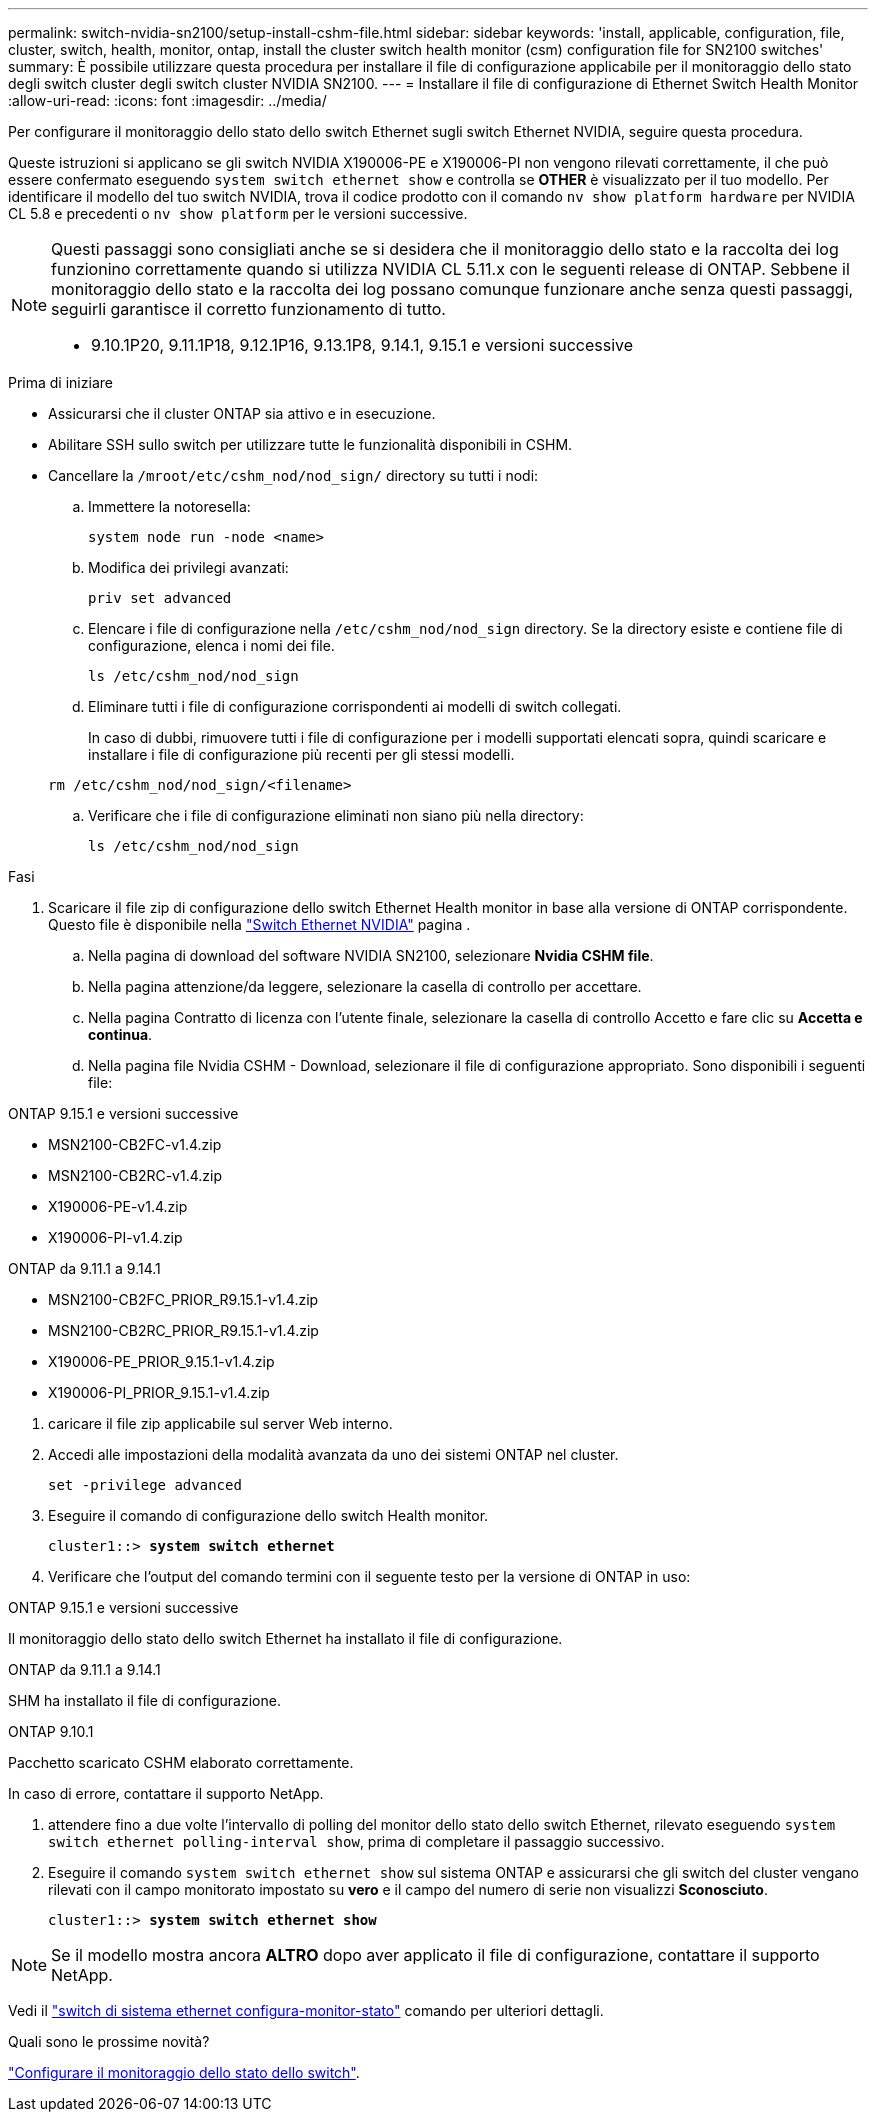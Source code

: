 ---
permalink: switch-nvidia-sn2100/setup-install-cshm-file.html 
sidebar: sidebar 
keywords: 'install, applicable, configuration, file, cluster, switch, health, monitor, ontap, install the cluster switch health monitor (csm) configuration file for SN2100 switches' 
summary: È possibile utilizzare questa procedura per installare il file di configurazione applicabile per il monitoraggio dello stato degli switch cluster degli switch cluster NVIDIA SN2100. 
---
= Installare il file di configurazione di Ethernet Switch Health Monitor
:allow-uri-read: 
:icons: font
:imagesdir: ../media/


[role="lead"]
Per configurare il monitoraggio dello stato dello switch Ethernet sugli switch Ethernet NVIDIA, seguire questa procedura.

Queste istruzioni si applicano se gli switch NVIDIA X190006-PE e X190006-PI non vengono rilevati correttamente, il che può essere confermato eseguendo  `system switch ethernet show` e controlla se *OTHER* è visualizzato per il tuo modello. Per identificare il modello del tuo switch NVIDIA, trova il codice prodotto con il comando  `nv show platform hardware` per NVIDIA CL 5.8 e precedenti o  `nv show platform` per le versioni successive.

[NOTE]
====
Questi passaggi sono consigliati anche se si desidera che il monitoraggio dello stato e la raccolta dei log funzionino correttamente quando si utilizza NVIDIA CL 5.11.x con le seguenti release di ONTAP. Sebbene il monitoraggio dello stato e la raccolta dei log possano comunque funzionare anche senza questi passaggi, seguirli garantisce il corretto funzionamento di tutto.

* 9.10.1P20, 9.11.1P18, 9.12.1P16, 9.13.1P8, 9.14.1, 9.15.1 e versioni successive


====
.Prima di iniziare
* Assicurarsi che il cluster ONTAP sia attivo e in esecuzione.
* Abilitare SSH sullo switch per utilizzare tutte le funzionalità disponibili in CSHM.
* Cancellare la `/mroot/etc/cshm_nod/nod_sign/` directory su tutti i nodi:
+
.. Immettere la notoresella:
+
`system node run -node <name>`

.. Modifica dei privilegi avanzati:
+
`priv set advanced`

.. Elencare i file di configurazione nella `/etc/cshm_nod/nod_sign` directory. Se la directory esiste e contiene file di configurazione, elenca i nomi dei file.
+
`ls /etc/cshm_nod/nod_sign`

.. Eliminare tutti i file di configurazione corrispondenti ai modelli di switch collegati.
+
In caso di dubbi, rimuovere tutti i file di configurazione per i modelli supportati elencati sopra, quindi scaricare e installare i file di configurazione più recenti per gli stessi modelli.

+
`rm /etc/cshm_nod/nod_sign/<filename>`

.. Verificare che i file di configurazione eliminati non siano più nella directory:
+
`ls /etc/cshm_nod/nod_sign`





.Fasi
. Scaricare il file zip di configurazione dello switch Ethernet Health monitor in base alla versione di ONTAP corrispondente. Questo file è disponibile nella https://mysupport.netapp.com/site/info/nvidia-cluster-switch["Switch Ethernet NVIDIA"^] pagina .
+
.. Nella pagina di download del software NVIDIA SN2100, selezionare *Nvidia CSHM file*.
.. Nella pagina attenzione/da leggere, selezionare la casella di controllo per accettare.
.. Nella pagina Contratto di licenza con l'utente finale, selezionare la casella di controllo Accetto e fare clic su *Accetta e continua*.
.. Nella pagina file Nvidia CSHM - Download, selezionare il file di configurazione appropriato. Sono disponibili i seguenti file:




[role="tabbed-block"]
====
.ONTAP 9.15.1 e versioni successive
--
* MSN2100-CB2FC-v1.4.zip
* MSN2100-CB2RC-v1.4.zip
* X190006-PE-v1.4.zip
* X190006-PI-v1.4.zip


--
.ONTAP da 9.11.1 a 9.14.1
--
* MSN2100-CB2FC_PRIOR_R9.15.1-v1.4.zip
* MSN2100-CB2RC_PRIOR_R9.15.1-v1.4.zip
* X190006-PE_PRIOR_9.15.1-v1.4.zip
* X190006-PI_PRIOR_9.15.1-v1.4.zip


--
====
. [[step2]]caricare il file zip applicabile sul server Web interno.
. Accedi alle impostazioni della modalità avanzata da uno dei sistemi ONTAP nel cluster.
+
`set -privilege advanced`

. Eseguire il comando di configurazione dello switch Health monitor.
+
[listing, subs="+quotes"]
----
cluster1::> *system switch ethernet*
----
. Verificare che l'output del comando termini con il seguente testo per la versione di ONTAP in uso:


[role="tabbed-block"]
====
.ONTAP 9.15.1 e versioni successive
--
Il monitoraggio dello stato dello switch Ethernet ha installato il file di configurazione.

--
.ONTAP da 9.11.1 a 9.14.1
--
SHM ha installato il file di configurazione.

--
.ONTAP 9.10.1
--
Pacchetto scaricato CSHM elaborato correttamente.

--
====
In caso di errore, contattare il supporto NetApp.

. [[step6]]attendere fino a due volte l'intervallo di polling del monitor dello stato dello switch Ethernet, rilevato eseguendo `system switch ethernet polling-interval show`, prima di completare il passaggio successivo.
. Eseguire il comando `system switch ethernet show` sul sistema ONTAP e assicurarsi che gli switch del cluster vengano rilevati con il campo monitorato impostato su *vero* e il campo del numero di serie non visualizzi *Sconosciuto*.
+
[listing, subs="+quotes"]
----
cluster1::> *system switch ethernet show*
----



NOTE: Se il modello mostra ancora *ALTRO* dopo aver applicato il file di configurazione, contattare il supporto NetApp.

Vedi il https://docs.netapp.com/us-en/ontap-cli/system-switch-ethernet-configure-health-monitor.html["switch di sistema ethernet configura-monitor-stato"^] comando per ulteriori dettagli.

.Quali sono le prossime novità?
link:../switch-cshm/config-overview.html["Configurare il monitoraggio dello stato dello switch"].

